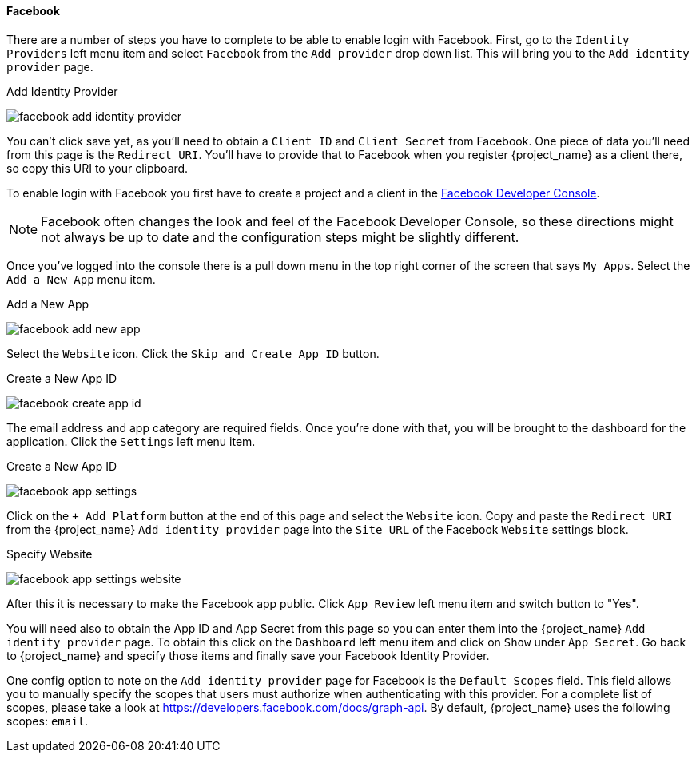 
==== Facebook

There are a number of steps you have to complete to be able to enable login with Facebook.  First, go to the `Identity Providers` left menu item
and select `Facebook` from the `Add provider` drop down list.  This will bring you to the `Add identity provider` page.

.Add Identity Provider
image:{project_images}/facebook-add-identity-provider.png[]

You can't click save yet, as you'll need to obtain a `Client ID` and `Client Secret` from Facebook.  One piece of data you'll need from this
page is the `Redirect URI`.  You'll have to provide that to Facebook when you register {project_name} as a client there, so
copy this URI to your clipboard.

To enable login with Facebook you first have to create a project and a client in the https://developers.facebook.com/[Facebook Developer Console].

NOTE: Facebook often changes the look and feel of the Facebook Developer Console, so these directions might not always be up to date and the
      configuration steps might be slightly different.

Once you've logged into the console there is a pull down menu in the top right corner of the screen that says `My Apps`.  Select the `Add a New App`
menu item.

.Add a New App
image:images/facebook-add-new-app.png[]


Select the `Website` icon.  Click the `Skip and Create App ID` button.

.Create a New App ID
image:images/facebook-create-app-id.png[]

The email address and app category are required fields.  Once you're done with that, you will be brought to the dashboard
for the application.  Click the `Settings` left menu item.

.Create a New App ID
image:images/facebook-app-settings.png[]

Click on the `+ Add Platform` button at the end of this page and select the `Website` icon.  Copy and paste the `Redirect URI` from the
{project_name} `Add identity provider` page into the `Site URL` of the Facebook `Website` settings block.

.Specify Website
image:images/facebook-app-settings-website.png[]

After this it is necessary to make the Facebook app public. Click `App Review` left menu item and switch button to "Yes".

You will need also to obtain the App ID and App Secret from this page so you can enter them into the {project_name} `Add identity provider` page. To obtain this click on the `Dashboard` left menu item and click on `Show` under `App Secret`. Go back to {project_name} and specify those items and finally save your Facebook Identity Provider.

One config option to note on the `Add identity provider` page for Facebook is the `Default Scopes` field.
This field allows you to manually specify the scopes that users must authorize when authenticating with this provider.
For a complete list of scopes, please take a look at https://developers.facebook.com/docs/graph-api. By default, {project_name}
uses the following scopes: `email`.
